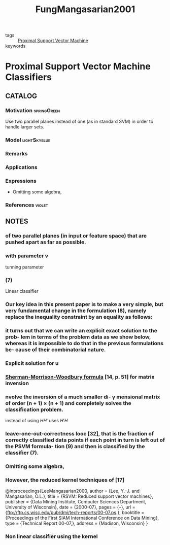 :PROPERTIES:
:ID:       55c2d7e1-ac35-4c87-8eda-0c1c67f80722
:ROAM_REFS: cite:FungMangasarian2001
:END:
#+TITLE: FungMangasarian2001
#+filetags: read article

- tags :: [[id:0c3bfff3-b30d-42ac-ba95-b15e4ab732ea][Proximal Support Vector Machine]]
- keywords ::


* Proximal Support Vector Machine Classifiers
  :PROPERTIES:
  :Custom_ID: FungMangasarian2001
  :URL:
  :AUTHOR: Fung, G., & Mangasarian, O. L.
  :NOTER_DOCUMENT: ../../docsThese/bibliography/FungMangasarian2001.pdf
  :NOTER_PAGE:
  :END:

** CATALOG

*** Motivation :springGreen:
Use two parallel planes instead of one (as in standard SVM) in order to handle larger sets.
*** Model :lightSkyblue:
*** Remarks
*** Applications
*** Expressions
- Omitting some algebra,
*** References :violet:

** NOTES

*** of two parallel planes (in input or feature space) that are pushed apart as far as possible.
:PROPERTIES:
:NOTER_PAGE: [[pdf:~/docsThese/bibliography/FungMangasarian2001.pdf::1++4.50;;annot-1-0]]
:ID:       ../../docsThese/bibliography/FungMangasarian2001.pdf-annot-1-0
:END:

*** with parameter ν
:PROPERTIES:
:NOTER_PAGE: [[pdf:~/docsThese/bibliography/FungMangasarian2001.pdf::2++2.50;;annot-2-3]]
:ID:       ../../docsThese/bibliography/FungMangasarian2001.pdf-annot-2-3
:END:
tunning parameter

*** (7)
:PROPERTIES:
:NOTER_PAGE: [[pdf:~/docsThese/bibliography/FungMangasarian2001.pdf::2++1.42;;annot-2-2]]
:ID:       ../../docsThese/bibliography/FungMangasarian2001.pdf-annot-2-2
:END:
Linear classifier

*** Our key idea in this present paper is to make a very simple, but very fundamental change in the formulation (8), namely replace the inequality constraint by an equality as follows:
:PROPERTIES:
:NOTER_PAGE: [[pdf:~/docsThese/bibliography/FungMangasarian2001.pdf::2++7.53;;annot-2-0]]
:ID:       ../../docsThese/bibliography/FungMangasarian2001.pdf-annot-2-0
:END:

*** it turns out that we can write an explicit exact solution to the prob- lem in terms of the problem data as we show below, whereas it is impossible to do that in the previous formulations be- cause of their combinatorial nature.
:PROPERTIES:
:NOTER_PAGE: [[pdf:~/docsThese/bibliography/FungMangasarian2001.pdf::2++7.53;;annot-2-1]]
:ID:       ../../docsThese/bibliography/FungMangasarian2001.pdf-annot-2-1
:END:

*** Explicit solution for u
:PROPERTIES:
:NOTER_PAGE: [[pdf:~/docsThese/bibliography/FungMangasarian2001.pdf::3++3.00;;annot-3-0]]
:ID:       ../../docsThese/bibliography/FungMangasarian2001.pdf-annot-3-0
:END:

*** [[id:0d3feeaa-60cb-430c-9e55-f0cbd0e783e2][Sherman-Morrison-Woodbury formula]] [14, p. 51] for matrix inversion
:PROPERTIES:
:NOTER_PAGE: [[pdf:~/docsThese/bibliography/FungMangasarian2001.pdf::3++8.76;;annot-3-1]]
:ID:       ../../docsThese/bibliography/FungMangasarian2001.pdf-annot-3-1
:END:

*** nvolve the inversion of a much smaller di- γ mensional matrix of order (n + 1) × (n + 1) and completely solves the classification problem.
:PROPERTIES:
:NOTER_PAGE: [[pdf:~/docsThese/bibliography/FungMangasarian2001.pdf::3++8.76;;annot-3-2]]
:ID:       ../../docsThese/bibliography/FungMangasarian2001.pdf-annot-3-2
:END:
instead of using $HH'$ uses $H'H$

*** leave-one-out-correctness looc [32], that is the fraction of correctly classified data points if each point in turn is left out of the PSVM formula- tion (9) and then is classified by the classifier (7).
:PROPERTIES:
:NOTER_PAGE: [[pdf:~/docsThese/bibliography/FungMangasarian2001.pdf::4++5.76;;annot-4-0]]
:ID:       ../../docsThese/bibliography/FungMangasarian2001.pdf-annot-4-0
:END:

*** Omitting some algebra,
:PROPERTIES:
:NOTER_PAGE: [[pdf:~/docsThese/bibliography/FungMangasarian2001.pdf::4++5.76;;annot-4-1]]
:ID:       ../../docsThese/bibliography/FungMangasarian2001.pdf-annot-4-1
:END:

*** However, the reduced kernel techniques of [17]
:PROPERTIES:
:NOTER_PAGE: [[pdf:~/docsThese/bibliography/FungMangasarian2001.pdf::4++9.69;;annot-4-2]]
:ID:       ../../docsThese/bibliography/FungMangasarian2001.pdf-annot-4-2
:END:

@inproceedings{LeeMangasarian2000,
  author = {Lee, Y.-J. and Mangasarian, O.L.},
  title = {RSVM: Reduced support vector machines},
  publisher = {Data Mining Institute, Computer Sciences Department, University of Wisconsin},
  date = {2000-07},
  pages = {–},
  url = {ftp://ftp.cs.wisc.edu/pub/dmi/tech-reports/00-07.ps.},
  booktitle = {Proceedings of the First SIAM International Conference on Data Mining},
  type = {Technical Report 00-07,},
  address = {Madison, Wisconsin}
}

*** Non linear classifier using the kernel
:PROPERTIES:
:NOTER_PAGE: [[pdf:~/docsThese/bibliography/FungMangasarian2001.pdf::5++0.31;;annot-5-0]]
:ID:       ../../docsThese/bibliography/FungMangasarian2001.pdf-annot-5-0
:END:
